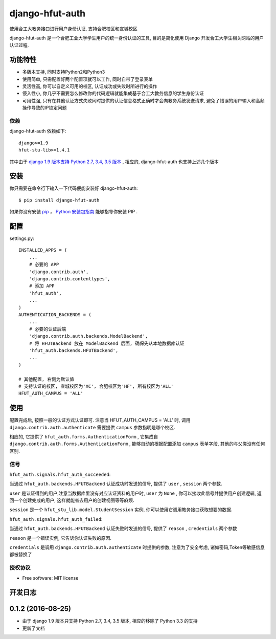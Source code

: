 ===============================
django-hfut-auth
===============================

.. image:: https://img.shields.io/github/license/er1iang/django-hfut-auth.svg
    :target: https://github.com/er1iang/django-hfut-auth/blob/master/LICENSE

.. image:: https://img.shields.io/pypi/v/django-hfut-auth.svg
    :target: https://pypi.python.org/pypi/django-hfut-auth

.. image:: https://img.shields.io/travis/er1iang/django-hfut-auth.svg
    :target: https://travis-ci.org/er1iang/django-hfut-auth

.. image:: https://img.shields.io/coveralls/er1iang/django-hfut-auth.svg?maxAge=2592000
    :target: https://coveralls.io/github/er1iang/django-hfut-auth


使用合工大教务接口进行用户身份认证, 支持合肥校区和宣城校区

django-hfut-auth 是一个合肥工业大学学生用户的统一身份认证的工具, 目的是简化使用 Django 开发合工大学生相关网站的用户认证过程.

功能特性
--------------------

- 多版本支持, 同时支持Python2和Python3
- 使用简单, 只需配置好两个配置项就可以工作, 同时自带了登录表单
- 灵活性高, 你可以自定义可用的校区, 认证成功或失败时所进行的操作
- 侵入性小, 你几乎不需要怎么修改你的代码逻辑就能集成基于合工大教务信息的学生身份认证
- 可用性强, 只有在其他认证方式失败同时提供的认证信息格式正确时才会向教务系统发送请求, 避免了错误的用户输入和高频操作导致的IP锁定问题

依赖
____________________

django-hfut-auth 依赖如下::

    django>=1.9
    hfut-stu-lib>=1.4.1

其中由于 `django 1.9 版本支持 Python 2.7, 3.4, 3.5 版本 <https://docs.djangoproject.com/en/stable/faq/install/#what-python-version-can-i-use-with-django>`_ ,
相应的, django-hfut-auth 也支持上述几个版本

安装
--------------------

你只需要在命令行下输入一下代码便能安装好 django-hfut-auth::

    $ pip install django-hfut-auth

如果你没有安装 `pip <https://pip.pypa.io>`_ ，
`Python 安装包指南 <http://docs.python-guide.org/en/latest/starting/installation/>`_
能够指导你安装 PIP .

配置
-----------
settings.py::

    INSTALLED_APPS = (
        ...
        # 必要的 APP
        'django.contrib.auth',
        'django.contrib.contenttypes',
        # 添加 APP
        'hfut_auth',
        ...
    )
    AUTHENTICATION_BACKENDS = (
        ...
        # 必要的认证后端
        'django.contrib.auth.backends.ModelBackend',
        # 将 HFUTBackend 放在 ModelBackend 后面, 确保先从本地数据库认证
        'hfut_auth.backends.HFUTBackend',
        ...
    )

    # 其他配置, 右侧为默认值
    # 支持认证的校区, 宣城校区为'XC', 合肥校区为'HF', 所有校区为'ALL'
    HFUT_AUTH_CAMPUS = 'ALL'


使用
--------------------

配置完成后, 按照一般的认证方式认证即可. 注意当 HFUT_AUTH_CAMPUS = 'ALL' 时, 调用 ``django.contrib.auth.authenticate`` 需要提供 ``campus`` 参数指明是哪个校区.

相应的, 它提供了 ``hfut_auth.forms.AuthenticationForm`` , 它集成自 ``django.contrib.auth.forms.AuthenticationForm`` ,
能够自动的根据配置添加 ``campus`` 表单字段, 其他的与父类没有任何区别.

信号
___________________

``hfut_auth.signals.hfut_auth_succeeded``:

当通过 ``hfut_auth.backends.HFUTBackend`` 认证成功时发送的信号, 提供了 ``user`` , ``session`` 两个参数.

``user`` 是认证得到的用户,注意当数据库里没有对应认证资料的用户时, ``user`` 为 ``None`` ,
你可以接收此信号并提供用户创建逻辑, 返回一个创建完成的用户, 这样就能省去用户的创建视图等等麻烦.

``session`` 是一个 ``hfut_stu_lib.model.StudentSession`` 实例, 你可以使用它调用教务接口获取想要的数据.

``hfut_auth.signals.hfut_auth_failed``:

当通过 ``hfut_auth.backends.HFUTBackend`` 认证失败时发送的信号, 提供了 ``reason`` , ``credentials`` 两个参数

``reason`` 是一个错误实例, 它告诉你认证失败的原因.

``credentials`` 是调用 ``django.contrib.auth.authenticate`` 时提供的参数, 注意为了安全考虑, 诸如密码,Token等敏感信息都被替换了

授权协议
___________________

* Free software: MIT license


..
    **功能和改进**

    **接口改变**

    **行为改变**

    **问题修复**

    **文档**

    **其他杂项**

.. :changelog:

开发日志
---------------

0.1.2 (2016-08-25)
------------------

- 由于 django 1.9 版本只支持 Python 2.7, 3.4, 3.5 版本, 相应的移除了 Python 3.3 的支持
- 更新了文档


